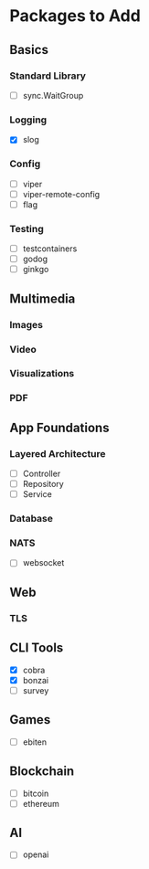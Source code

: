 * Packages to Add


** Basics
*** Standard Library
- [ ] sync.WaitGroup

*** Logging
- [X] slog

*** Config
- [ ] viper
- [ ] viper-remote-config
- [ ] flag

*** Testing
- [ ] testcontainers
- [ ] godog
- [ ] ginkgo



** Multimedia
*** Images

*** Video

*** Visualizations

*** PDF


** App Foundations

*** Layered Architecture
- [ ] Controller
- [ ] Repository
- [ ] Service

*** Database

*** NATS

- [ ] websocket


** Web
*** TLS


** CLI Tools
- [X] cobra
- [X] bonzai
- [ ] survey


** Games
- [ ] ebiten


** Blockchain
- [ ] bitcoin
- [ ] ethereum


** AI
- [ ] openai
